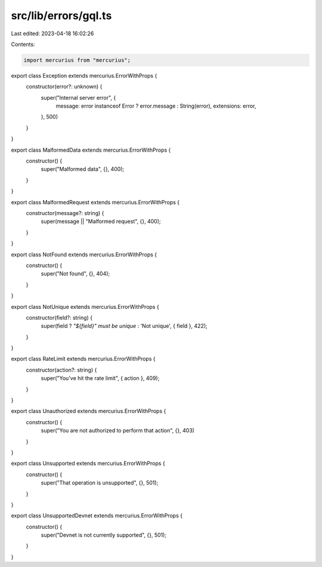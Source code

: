 src/lib/errors/gql.ts
=====================

Last edited: 2023-04-18 16:02:26

Contents:

.. code-block:: ts

    import mercurius from "mercurius";

export class Exception extends mercurius.ErrorWithProps {
  constructor(error?: unknown) {
    super("Internal server error", {
      message: error instanceof Error ? error.message : String(error),
      extensions: error,
    }, 500)
  }
}

export class MalformedData extends mercurius.ErrorWithProps {
  constructor() {
    super("Malformed data", {}, 400);
  }
}

export class MalformedRequest extends mercurius.ErrorWithProps {
  constructor(message?: string) {
    super(message || "Malformed request", {}, 400);
  }
}

export class NotFound extends mercurius.ErrorWithProps {
  constructor() {
    super("Not found", {}, 404);
  }
}

export class NotUnique extends mercurius.ErrorWithProps {
  constructor(field?: string) {
    super(field ? `"${field}" must be unique` : 'Not unique', { field }, 422);
  }
}

export class RateLimit extends mercurius.ErrorWithProps {
  constructor(action?: string) {
    super("You've hit the rate limit", { action }, 409);
  }
}

export class Unauthorized extends mercurius.ErrorWithProps {
  constructor() {
    super("You are not authorized to perform that action", {}, 403)
  }
}

export class Unsupported extends mercurius.ErrorWithProps {
  constructor() {
    super("That operation is unsupported", {}, 501);
  }
}

export class UnsupportedDevnet extends mercurius.ErrorWithProps {
  constructor() {
    super("Devnet is not currently supported", {}, 501);
  }
}


